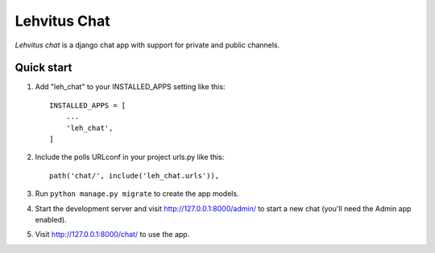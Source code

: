 =============
Lehvitus Chat
=============

`Lehvitus chat` is a django chat app with support for private and public channels.

Quick start
-----------

1. Add "leh_chat" to your INSTALLED_APPS setting like this::

    INSTALLED_APPS = [
        ...
        'leh_chat',
    ]

2. Include the polls URLconf in your project urls.py like this::

    path('chat/', include('leh_chat.urls')),

3. Run ``python manage.py migrate`` to create the app models.

4. Start the development server and visit http://127.0.0.1:8000/admin/
   to start a new chat (you'll need the Admin app enabled).

5. Visit http://127.0.0.1:8000/chat/ to use the app.
